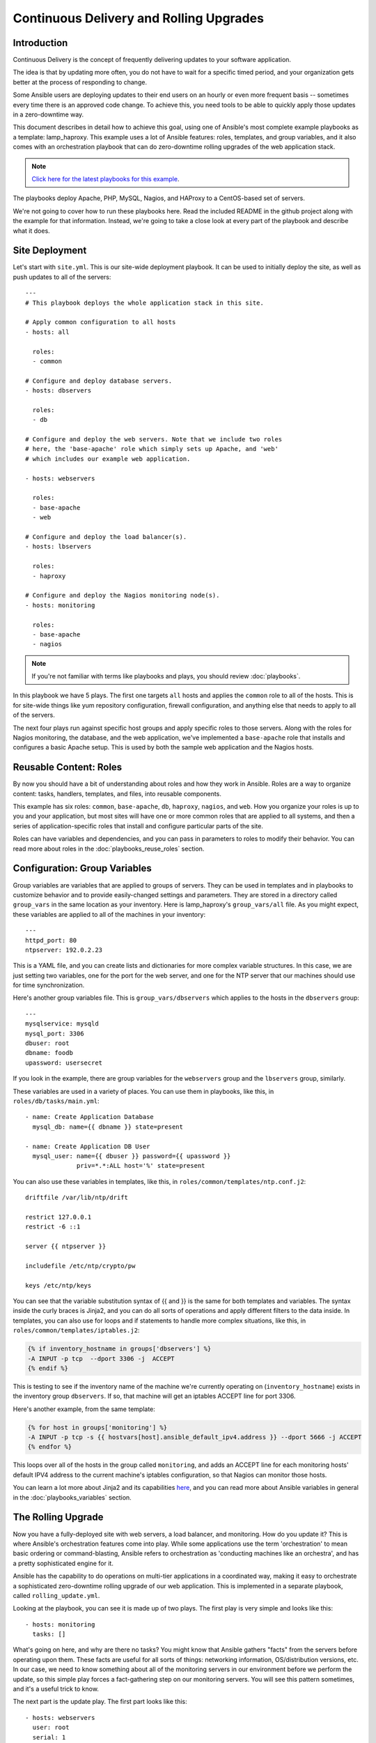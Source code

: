 Continuous Delivery and Rolling Upgrades
========================================

.. _lamp_introduction:

Introduction
````````````

Continuous Delivery is the concept of frequently delivering updates to your software application. 

The idea is that by updating more often, you do not have to wait for a specific timed period, and your organization
gets better at the process of responding to change.

Some Ansible users are deploying updates to their end users on an hourly or even more frequent basis -- sometimes every time
there is an approved code change.  To achieve this, you need tools to be able to quickly apply those updates in a zero-downtime way.

This document describes in detail how to achieve this goal, using one of Ansible's most complete example 
playbooks as a template: lamp_haproxy. This example uses a lot of Ansible features: roles, templates, 
and group variables, and it also comes with an orchestration playbook that can do zero-downtime 
rolling upgrades of the web application stack.

.. note::

   `Click here for the latest playbooks for this example 
   <https://github.com/ansible/ansible-examples/tree/master/lamp_haproxy>`_.

The playbooks deploy Apache, PHP, MySQL, Nagios, and HAProxy to a CentOS-based set of servers.

We're not going to cover how to run these playbooks here. Read the included README in the github project along with the 
example for that information. Instead, we're going to take a close look at every part of the playbook and describe what it does.

.. _lamp_deployment:

Site Deployment
```````````````

Let's start with ``site.yml``. This is our site-wide deployment playbook. It can be used to initially deploy the site, as well 
as push updates to all of the servers::

    ---
    # This playbook deploys the whole application stack in this site.  

    # Apply common configuration to all hosts
    - hosts: all

      roles:
      - common

    # Configure and deploy database servers.
    - hosts: dbservers
      
      roles:
      - db

    # Configure and deploy the web servers. Note that we include two roles
    # here, the 'base-apache' role which simply sets up Apache, and 'web'
    # which includes our example web application.
      
    - hosts: webservers
      
      roles:
      - base-apache
      - web

    # Configure and deploy the load balancer(s).
    - hosts: lbservers
        
      roles:
      - haproxy

    # Configure and deploy the Nagios monitoring node(s).
    - hosts: monitoring
    
      roles:
      - base-apache
      - nagios

.. note::

   If you're not familiar with terms like playbooks and plays, you should review :doc:`playbooks`.

In this playbook we have 5 plays. The first one targets ``all`` hosts and applies the ``common`` role to all of the hosts. 
This is for site-wide things like yum repository configuration, firewall configuration, and anything else that needs to apply to all of the servers.

The next four plays run against specific host groups and apply specific roles to those servers. 
Along with the roles for Nagios monitoring, the database, and the web application, we've implemented a 
``base-apache`` role that installs and configures a basic Apache setup. This is used by both the 
sample web application and the Nagios hosts.

.. _lamp_roles:

Reusable Content: Roles
```````````````````````

By now you should have a bit of understanding about roles and how they work in Ansible. Roles are a way to organize 
content: tasks, handlers, templates, and files, into reusable components.

This example has six roles: ``common``, ``base-apache``, ``db``, ``haproxy``, ``nagios``, and ``web``. How you organize 
your roles is up to you and your application, but most sites will have one or more common roles that are applied to 
all systems, and then a series of application-specific roles that install and configure particular parts of the site.

Roles can have variables and dependencies, and you can pass in parameters to roles to modify their behavior. 
You can read more about roles in the :doc:`playbooks_reuse_roles` section.

.. _lamp_group_variables:

Configuration: Group Variables
``````````````````````````````

Group variables are variables that are applied to groups of servers. They can be used in templates and in 
playbooks to customize behavior and to provide easily-changed settings and parameters. They are stored in 
a directory called ``group_vars`` in the same location as your inventory. 
Here is lamp_haproxy's ``group_vars/all`` file. As you might expect, these variables are applied to all of the machines in your inventory::

   ---
   httpd_port: 80
   ntpserver: 192.0.2.23

This is a YAML file, and you can create lists and dictionaries for more complex variable structures. 
In this case, we are just setting two variables, one for the port for the web server, and one for the 
NTP server that our machines should use for time synchronization.

Here's another group variables file. This is ``group_vars/dbservers`` which applies to the hosts in the ``dbservers`` group::

   ---
   mysqlservice: mysqld
   mysql_port: 3306
   dbuser: root
   dbname: foodb
   upassword: usersecret

If you look in the example, there are group variables for the ``webservers`` group and the ``lbservers`` group, similarly.

These variables are used in a variety of places. You can use them in playbooks, like this, in ``roles/db/tasks/main.yml``::

   - name: Create Application Database
     mysql_db: name={{ dbname }} state=present

   - name: Create Application DB User
     mysql_user: name={{ dbuser }} password={{ upassword }}
                 priv=*.*:ALL host='%' state=present

You can also use these variables in templates, like this, in ``roles/common/templates/ntp.conf.j2``::

   driftfile /var/lib/ntp/drift

   restrict 127.0.0.1
   restrict -6 ::1

   server {{ ntpserver }}

   includefile /etc/ntp/crypto/pw

   keys /etc/ntp/keys

You can see that the variable substitution syntax of {{ and }} is the same for both templates and variables. The syntax 
inside the curly braces is Jinja2, and you can do all sorts of operations and apply different filters to the 
data inside. In templates, you can also use for loops and if statements to handle more complex situations, 
like this, in ``roles/common/templates/iptables.j2``:

.. code-block:: jinja

   {% if inventory_hostname in groups['dbservers'] %}
   -A INPUT -p tcp  --dport 3306 -j  ACCEPT
   {% endif %}

This is testing to see if the inventory name of the machine we're currently operating on (``inventory_hostname``) 
exists in the inventory group ``dbservers``. If so, that machine will get an iptables ACCEPT line for port 3306.

Here's another example, from the same template:

.. code-block:: jinja

   {% for host in groups['monitoring'] %}
   -A INPUT -p tcp -s {{ hostvars[host].ansible_default_ipv4.address }} --dport 5666 -j ACCEPT
   {% endfor %}

This loops over all of the hosts in the group called ``monitoring``, and adds an ACCEPT line for 
each monitoring hosts' default IPV4 address to the current machine's iptables configuration, so that Nagios can monitor those hosts.

You can learn a lot more about Jinja2 and its capabilities `here <http://jinja.pocoo.org/docs/>`_, and you 
can read more about Ansible variables in general in the :doc:`playbooks_variables` section.

.. _lamp_rolling_upgrade:

The Rolling Upgrade
```````````````````

Now you have a fully-deployed site with web servers, a load balancer, and monitoring. How do you update it? This is where Ansible's 
orchestration features come into play. While some applications use the term 'orchestration' to mean basic ordering or command-blasting, Ansible
refers to orchestration as 'conducting machines like an orchestra', and has a pretty sophisticated engine for it.

Ansible has the capability to do operations on multi-tier applications in a coordinated way, making it easy to orchestrate a sophisticated zero-downtime rolling upgrade of our web application. This is implemented in a separate playbook, called ``rolling_update.yml``.

Looking at the playbook, you can see it is made up of two plays. The first play is very simple and looks like this::

   - hosts: monitoring
     tasks: []

What's going on here, and why are there no tasks? You might know that Ansible gathers "facts" from the servers before operating upon them. These facts are useful for all sorts of things: networking information, OS/distribution versions, etc. In our case, we need to know something about all of the monitoring servers in our environment before we perform the update, so this simple play forces a fact-gathering step on our monitoring servers. You will see this pattern sometimes, and it's a useful trick to know.

The next part is the update play. The first part looks like this::

   - hosts: webservers
     user: root
     serial: 1

This is just a normal play definition, operating on the ``webservers`` group. The ``serial`` keyword tells Ansible how many servers to operate on at once. If it's not specified, Ansible will parallelize these operations up to the default "forks" limit specified in the configuration file. But for a zero-downtime rolling upgrade, you may not want to operate on that many hosts at once. If you had just a handful of webservers, you may want to set ``serial`` to 1, for one host at a time. If you have 100, maybe you could set ``serial`` to 10, for ten at a time.

Here is the next part of the update play::

  pre_tasks:
  - name: disable nagios alerts for this host webserver service
    nagios: action=disable_alerts host={{ inventory_hostname }} services=webserver
    delegate_to: "{{ item }}"
    with_items: "{{ groups.monitoring }}"

  - name: disable the server in haproxy
    shell: echo "disable server myapplb/{{ inventory_hostname }}" | socat stdio /var/lib/haproxy/stats
    delegate_to: "{{ item }}"
    with_items: "{{ groups.lbservers }}"

The ``pre_tasks`` keyword just lets you list tasks to run before the roles are called. This will make more sense in a minute. If you look at the names of these tasks, you can see that we are disabling Nagios alerts and then removing the webserver that we are currently updating from the HAProxy load balancing pool.

The ``delegate_to`` and ``with_items`` arguments, used together, cause Ansible to loop over each monitoring server and load balancer, and perform that operation (delegate that operation) on the monitoring or load balancing server, "on behalf" of the webserver. In programming terms, the outer loop is the list of web servers, and the inner loop is the list of monitoring servers.

Note that the HAProxy step looks a little complicated.  We're using HAProxy in this example because it's freely available, though if you have (for instance) an F5 or Netscaler in your infrastructure (or maybe you have an AWS Elastic IP setup?), you can use modules included in core Ansible to communicate with them instead.  You might also wish to use other monitoring modules instead of nagios, but this just shows the main goal of the 'pre tasks' section -- take the server out of monitoring, and take it out of rotation.

The next step simply re-applies the proper roles to the web servers. This will cause any configuration management declarations in ``web`` and ``base-apache`` roles to be applied to the web servers, including an update of the web application code itself. We don't have to do it this way--we could instead just purely update the web application, but this is a good example of how roles can be used to reuse tasks::

  roles:
  - common
  - base-apache
  - web

Finally, in the ``post_tasks`` section, we reverse the changes to the Nagios configuration and put the web server back in the load balancing pool::

  post_tasks:
  - name: Enable the server in haproxy
    shell: echo "enable server myapplb/{{ inventory_hostname }}" | socat stdio /var/lib/haproxy/stats
    delegate_to: "{{ item }}"
    with_items: "{{ groups.lbservers }}"

  - name: re-enable nagios alerts
    nagios: action=enable_alerts host={{ inventory_hostname }} services=webserver
    delegate_to: "{{ item }}"
    with_items: "{{ groups.monitoring }}"

Again, if you were using a Netscaler or F5 or Elastic Load Balancer, you would just substitute in the appropriate modules instead.

.. _lamp_end_notes:

Managing Other Load Balancers
`````````````````````````````

In this example, we use the simple HAProxy load balancer to front-end the web servers. It's easy to configure and easy to manage. As we have mentioned, Ansible has built-in support for a variety of other load balancers like Citrix NetScaler, F5 BigIP, Amazon Elastic Load Balancers, and more. See the :doc:`modules` documentation for more information.

For other load balancers, you may need to send shell commands to them (like we do for HAProxy above), or call an API, if your load balancer exposes one. For the load balancers for which Ansible has modules, you may want to run them as a ``local_action`` if they contact an API. You can read more about local actions in the :doc:`playbooks_delegation` section.  Should you develop anything interesting for some hardware where there is not a core module, it might make for a good module for core inclusion!

.. _lamp_end_to_end:

Continuous Delivery End-To-End
``````````````````````````````

Now that you have an automated way to deploy updates to your application, how do you tie it all together? A lot of organizations use a continuous integration tool like `Jenkins <http://jenkins-ci.org/>`_ or `Atlassian Bamboo <https://www.atlassian.com/software/bamboo>`_ to tie the development, test, release, and deploy steps together. You may also want to use a tool like `Gerrit <https://code.google.com/p/gerrit/>`_ to add a code review step to commits to either the application code itself, or to your Ansible playbooks, or both.

Depending on your environment, you might be deploying continuously to a test environment, running an integration test battery against that environment, and then deploying automatically into production.  Or you could keep it simple and just use the rolling-update for on-demand deployment into test or production specifically.  This is all up to you.

For integration with Continuous Integration systems, you can easily trigger playbook runs using the ``ansible-playbook`` command line tool, or, if you're using :doc:`tower`, the ``tower-cli`` or the built-in REST API.  (The tower-cli command 'joblaunch' will spawn a remote job over the REST API and is pretty slick).

This should give you a good idea of how to structure a multi-tier application with Ansible, and orchestrate operations upon that app, with the eventual goal of continuous delivery to your customers. You could extend the idea of the rolling upgrade to lots of different parts of the app; maybe add front-end web servers along with application servers, for instance, or replace the SQL database with something like MongoDB or Riak. Ansible gives you the capability to easily manage complicated environments and automate common operations.

.. seealso::

   `lamp_haproxy example <https://github.com/ansible/ansible-examples/tree/master/lamp_haproxy>`_
       The lamp_haproxy example discussed here.
   :doc:`playbooks`
       An introduction to playbooks
   :doc:`playbooks_reuse_roles`
       An introduction to playbook roles
   :doc:`playbooks_variables`
       An introduction to Ansible variables
   `Ansible.com: Continuous Delivery <https://www.ansible.com/ansible-continuous-delivery>`_
       An introduction to Continuous Delivery with Ansible


